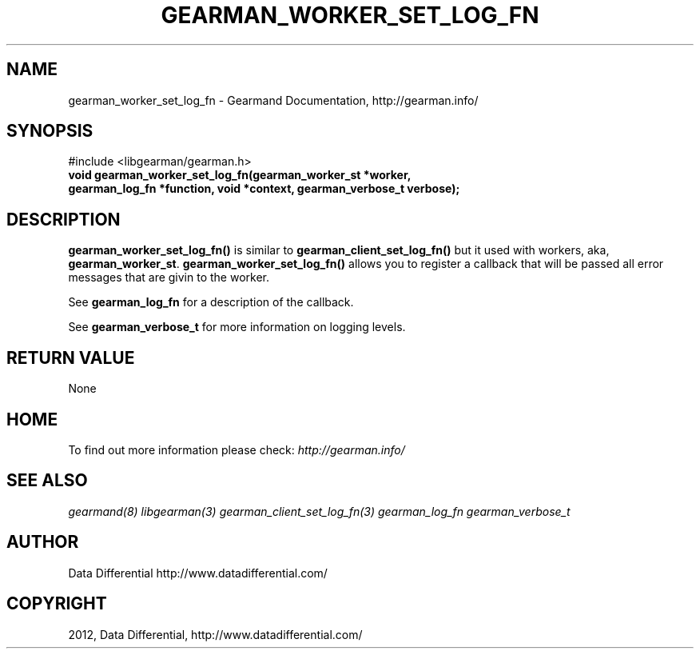 .TH "GEARMAN_WORKER_SET_LOG_FN" "3" "March 13, 2012" "0.29" "Gearmand"
.SH NAME
gearman_worker_set_log_fn \- Gearmand Documentation, http://gearman.info/
.
.nr rst2man-indent-level 0
.
.de1 rstReportMargin
\\$1 \\n[an-margin]
level \\n[rst2man-indent-level]
level margin: \\n[rst2man-indent\\n[rst2man-indent-level]]
-
\\n[rst2man-indent0]
\\n[rst2man-indent1]
\\n[rst2man-indent2]
..
.de1 INDENT
.\" .rstReportMargin pre:
. RS \\$1
. nr rst2man-indent\\n[rst2man-indent-level] \\n[an-margin]
. nr rst2man-indent-level +1
.\" .rstReportMargin post:
..
.de UNINDENT
. RE
.\" indent \\n[an-margin]
.\" old: \\n[rst2man-indent\\n[rst2man-indent-level]]
.nr rst2man-indent-level -1
.\" new: \\n[rst2man-indent\\n[rst2man-indent-level]]
.in \\n[rst2man-indent\\n[rst2man-indent-level]]u
..
.\" Man page generated from reStructeredText.
.
.SH SYNOPSIS
.sp
#include <libgearman/gearman.h>
.INDENT 0.0
.TP
.B void gearman_worker_set_log_fn(gearman_worker_st *worker, gearman_log_fn *function, void *context, gearman_verbose_t verbose);
.UNINDENT
.SH DESCRIPTION
.sp
\fBgearman_worker_set_log_fn()\fP is similar to \fBgearman_client_set_log_fn()\fP but it used with workers, aka, \fBgearman_worker_st\fP.
\fBgearman_worker_set_log_fn()\fP allows you to register a callback that will be passed all error messages that are givin to the worker.
.sp
See \fBgearman_log_fn\fP for a description of the callback.
.sp
See \fBgearman_verbose_t\fP for more information on logging levels.
.SH RETURN VALUE
.sp
None
.SH HOME
.sp
To find out more information please check:
\fI\%http://gearman.info/\fP
.SH SEE ALSO
.sp
\fIgearmand(8)\fP \fIlibgearman(3)\fP \fIgearman_client_set_log_fn(3)\fP \fIgearman_log_fn\fP  \fIgearman_verbose_t\fP
.SH AUTHOR
Data Differential http://www.datadifferential.com/
.SH COPYRIGHT
2012, Data Differential, http://www.datadifferential.com/
.\" Generated by docutils manpage writer.
.\" 
.
